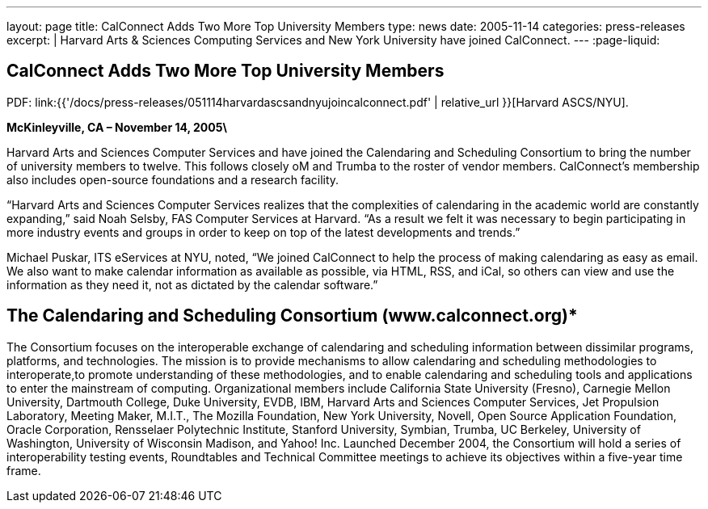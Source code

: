 ---
layout: page
title: CalConnect Adds Two More Top University Members
type: news
date: 2005-11-14
categories: press-releases
excerpt: |
  Harvard Arts & Sciences Computing Services and New York University have joined
  CalConnect.
---
:page-liquid:

== CalConnect Adds Two More Top University Members

PDF: link:{{'/docs/press-releases/051114harvardascsandnyujoincalconnect.pdf' | relative_url }}[Harvard ASCS/NYU].

*McKinleyville, CA – November 14, 2005\*

Harvard Arts and Sciences Computer
Services and have joined the Calendaring and Scheduling Consortium to bring the
number of university members to twelve. This follows closely oM and Trumba to
the roster of vendor members. CalConnect’s membership also includes open-source
foundations and a research facility.

“Harvard Arts and Sciences Computer Services realizes that the
complexities of calendaring in the academic world are constantly
expanding,” said Noah Selsby, FAS Computer Services at Harvard. “As a
result we felt it was necessary to begin participating in more industry
events and groups in order to keep on top of the latest developments and
trends.”

Michael Puskar, ITS eServices at NYU, noted, “We joined CalConnect to
help the process of making calendaring as easy as email. We also want to
make calendar information as available as possible, via HTML, RSS, and
iCal, so others can view and use the information as they need it, not as
dictated by the calendar software.”

== The Calendaring and Scheduling Consortium (www.calconnect.org)*

The Consortium focuses on the interoperable exchange of calendaring and
scheduling
information between dissimilar programs, platforms, and technologies.
The mission is to provide mechanisms to allow calendaring and scheduling
methodologies to interoperate,to promote understanding of these
methodologies, and to enable calendaring and scheduling tools and
applications to enter the mainstream of computing. Organizational
members include California State University (Fresno), Carnegie Mellon
University, Dartmouth College, Duke University, EVDB, IBM, Harvard Arts
and Sciences Computer Services, Jet Propulsion Laboratory, Meeting
Maker, M.I.T., The Mozilla Foundation, New York University, Novell, Open
Source Application Foundation, Oracle Corporation, Rensselaer
Polytechnic Institute, Stanford University, Symbian, Trumba, UC
Berkeley, University of Washington, University of Wisconsin Madison, and
Yahoo! Inc. Launched December 2004, the Consortium will hold a series of
interoperability testing events, Roundtables and Technical Committee
meetings to achieve its objectives within a five-year time frame.
